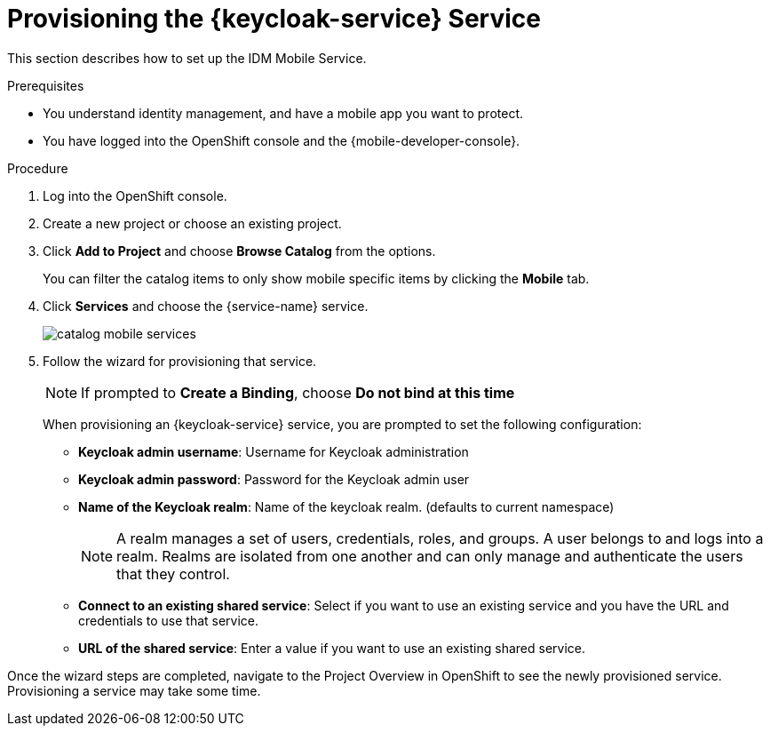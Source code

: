 // For more information, see: https://redhat-documentation.github.io/modular-docs/

[id='provisioning-the-{context}']
= Provisioning the {keycloak-service} Service

This section describes how to set up the IDM Mobile Service.

.Prerequisites

* You understand identity management, and have a mobile app you want to protect.
* You have logged into the OpenShift console and the {mobile-developer-console}.

.Procedure

. Log into the OpenShift console.
. Create a new project or choose an existing project.
. Click *Add to Project* and choose *Browse Catalog* from the options.
+
You can filter the catalog items to only show mobile specific items by clicking the *Mobile* tab.
. Click *Services* and choose the {service-name} service.
+
image::catalog-mobile-services.png[]

. Follow the wizard for provisioning that service.
+
NOTE: If prompted to *Create a Binding*, choose *Do not bind at this time*
+
When provisioning an {keycloak-service} service, you are prompted to set the following configuration:
+
* *Keycloak admin username*: Username for Keycloak administration
+
* *Keycloak admin password*: Password for the Keycloak admin user
+
* *Name of the Keycloak realm*: Name of the keycloak realm. (defaults to current namespace)
+
NOTE: A realm manages a set of users, credentials, roles, and groups. A user belongs to and logs into a realm. Realms are isolated from one another and can only manage and authenticate the users that they control.
+
* *Connect to an existing shared service*: Select if you want to use an existing service and you have the URL and credentials to use that service.
+
* *URL of the shared service*: Enter a value if you want to use an existing shared service.

Once the wizard steps are completed, navigate to the Project Overview in OpenShift to see the newly provisioned service.
Provisioning a service may take some time.
